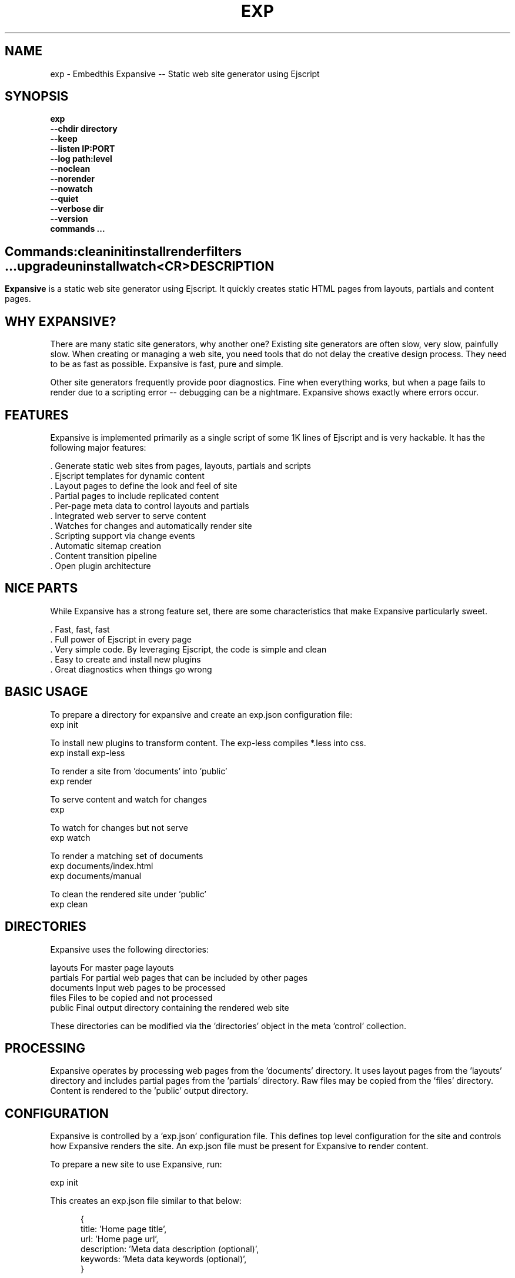 .TH EXP "1" "March 2014" "exp" "User Commands"
.SH NAME
exp \- Embedthis Expansive -- Static web site generator using Ejscript
.SH SYNOPSIS
.B exp
    \fB--chdir directory\fR
    \fB--keep\fR
    \fB--listen IP:PORT\fR
    \fB--log path:level\fR
    \fB--noclean\fR
    \fB--norender\fR
    \fB--nowatch\fR
    \fB--quiet\fR
    \fB--verbose dir\fR
    \fB--version\fR
    \fBcommands ...\fB
.SH ""
.B Commands:
    clean
    init
    install
    render
    filters ...
    upgrade
    uninstall
    watch
    <CR>
.RE
.SH DESCRIPTION
\fBExpansive\fR is a static web site generator using Ejscript.
It quickly creates static HTML pages from layouts, partials and content pages.

.PP
.SH WHY EXPANSIVE?
There are many static site generators, why another one?  Existing site generators are often slow, very slow, painfully slow.
When creating or managing a web site, you need tools that do not delay the creative design process. They need to be as fast
as possible. Expansive is fast, pure and simple.
.PP
Other site generators frequently provide poor diagnostics. Fine when everything works, but when a page fails to render due
to a scripting error -- debugging can be a nightmare. Expansive shows exactly where errors occur.

.SH FEATURES
Expansive is implemented primarily as a single script of some 1K lines of Ejscript and is very hackable.  It has the
following major features:

    . Generate static web sites from pages, layouts, partials and scripts
    . Ejscript templates for dynamic content
    . Layout pages to define the look and feel of site
    . Partial pages to include replicated content
    . Per-page meta data to control layouts and partials
    . Integrated web server to serve content
    . Watches for changes and automatically render site
    . Scripting support via change events
    . Automatic sitemap creation
    . Content transition pipeline
    . Open plugin architecture

.SH NICE PARTS
While Expansive has a strong feature set, there are some characteristics that make Expansive particularly sweet.

    . Fast, fast, fast
    . Full power of Ejscript in every page
    . Very simple code. By leveraging Ejscript, the code is simple and clean
    . Easy to create and install new plugins
    . Great diagnostics when things go wrong

.PP
.SH BASIC USAGE
.PP
To prepare a directory for expansive and create an exp.json configuration file:
    exp init

To install new plugins to transform content. The exp-less compiles *.less into css. 
    exp install exp-less

To render a site from 'documents' into 'public'
    exp render

To serve content and watch for changes
    exp

To watch for changes but not serve
    exp watch

To render a matching set of documents
    exp documents/index.html
    exp documents/manual

To clean the rendered site under 'public'
    exp clean

.PP
.SH DIRECTORIES
Expansive uses the following directories:

    layouts     For master page layouts
    partials    For partial web pages that can be included by other pages
    documents   Input web pages to be processed
    files       Files to be copied and not processed
    public      Final output directory containing the rendered web site

These directories can be modified via the 'directories' object in the meta 'control' collection.

.SH PROCESSING
Expansive operates by processing web pages from the 'documents' directory. It uses layout pages from the 'layouts' directory
and includes partial pages from the 'partials' directory. Raw files may be copied from the 'files' directory.  Content is
rendered to the 'public' output directory.

.SH CONFIGURATION
Expansive is controlled by a 'exp.json' configuration file. This defines top level configuration for the site and controls
how Expansive renders the site. An exp.json file must be present for Expansive to render content.
.PP
To prepare a new site to use Expansive, run:

    exp init

.PP
This creates an exp.json file similar to that below:
.PP
.RS 5
 {
    title: 'Home page title',
    url: 'Home page url',
    description: 'Meta data description (optional)',
    keywords: 'Meta data keywords (optional)',
 }
.RE
.PP
The contents of the exp.json file are added to the Expansive meta data collection that is provided to every page, layout and
partial. The exp.json file has a 'control' section that controls the operation of Expansive. The are a set of pre-defined
properties, but you can add your own data as well. See the META PROPERTIES section below.

.PP
In the control section, the 'exclude' array defines a set of file patterns to exclude from processing. The 'copy' array
defines a set of file patterns to copy without processing. These patterns are relative to the 'documents' directory. The
script string defines an optional global script to inject code into the Ejscript execution context. The sitemap collection
configures what documents to include in the created sitemap XML file.

.SH DYNAMIC CONTENT
Expansive uses embedded Javascript in web pages to fully support dynamic content.  Scripts can be embedded via the special
Expansive tag '<@ ...  @>'. This will run the script when the page is rendered and replace the script with rendered data.
For example:

 <p>Today is <@ write(Date()) @>

The write function is used to render data to be used in place of the <@ @> element.  You can use 'writeSafe' to HTML
escape the data before writing. You can also use a simpler form <@= that means use the result of the Javascript
expression, HTML escapse the data and then write it. For example:

 <p>Today is <@= Date() @>

Even simpler, you can use an abbreviated @@variable to emit the value of a Javascript variable. For example:

 <p>Site URL is @@{meta.url}</p>

The top URL of the site may be abbreviated as '@~'.

.SH TRANSFORMATIONS
Expansive will interpret document extensions and automatically transform content from one format to another.  For example,
the filename 'instructions.html.md' tells Expansive that the data is in Markdown format via the '.md' extension and it
should be converted to 'html'.  Expansive will examine each nested extension and process the document until it reaches an
extension for which there is no further transformations defined.
.PP
Expansive uses the '.exp' extension to specify the document has embedded Ejscript. For example:

 index.html.md.exp

This means the file has Embedded Ejscript in a Markdown file that will be compiled to HTML. Expansive will process
this by first running the embedded Ejscript, then piping the result through the Markdown filter and finally saving the
result as 'index.html' after applying the appropriate layout.

.SH PLUGINS
Expansive may be extended via plugins that provide transformations and additional scripting capability. A site specifies the
plugins to use via a 'control.plugins' meta property in its exp.json. When a plugin is installed via 'exp install', the
plugin automatically to the ordered 'plugins' list in package.json.  When a plugin is loaded, it registers itself to handle
specific file extension transformations. The transformation pipeline for specific extensions can be overridden via the
'control.transforms' meta property.

.SH USEFUL PLUGINS
Here are some of the more useful Expansive plugins:
.TP 10
exp-bash
Run shell scripts and capture the output
.TP 10
exp-css
Process CSS files to add browser specific prefixs and minify the output. Requires 'autoprefixer' and 'recess' to be installed.
.TP 10
exp-esp
Compile ESP web pages and applications.
.TP 10
exp-gzip
Compress final output using gzip. Files are rendered with a 'gz' extension.
.TP 10
exp-js
Process Javascript files to mangle and minify. Requires 'uglify' to be installed.
.TP 10
exp-less
Process Less stylesheets into CSS. Requires 'recess' to be installed.
.TP 10
exp-marked
Install the Markdown program. Use with the exp-md plugin for Markdown files.
.TP 10
exp-md
Process Markdown files and emit html.
.TP 10
exp-recess
Install the recess program. Use with the exp-less plugin for Less file processing, and the exp-css file
for minifying CSS files.
.TP 10
exp-sass
Process SASS files into CSS. Requires "sass" to be installed. 
.TP 10
exp-uglifyjs
Install Uglify-js. Use with the exp-js plugin to mangle and minify Javascripts.

.SH LAYOUTS
A layout page defines the top level HTML content for a set of pages.  The layout defines the format, look and feel of the
web site so that each pages does not need to replicate this content. Despite the fact that pages nominate a layout page to
use, it is actually layout page that includes the content page inside it to create a composite page. The '<@ content @>' tag
in the layout is replaced with the actual web page data after separating the page meta data.
.PP
There can be multiple layout pages and the default layout is called 'default.html.exp'. Layout pages may next, i.e. may use
other layout pages.  Layout pages can use any desired transformation file extension.

.RS 5
 <!DOCTYPE html>
 <html lang="en">
 <head>
     <title><@= meta.title @></title>
     <link href="css/api.css" rel="stylesheet" type="text/css" />
 </head>
 <body>
     <div class="content">
         <@ content @>
     </div>
 </body>
 </html>
.RE
.PP

.SH PARTIALS
Web pages often need to have content that is common across a set of pages. Expansive supports this via partial pages that
can be included by any page, layout or other partial page. A page specifies a partial by using the 'partial' Javascript
function. For example:

 <@ partial('header') @>

The partial function will search for a file starting with 'header.html' in the 'partials' directory.  Partials are
transformed according to their extension. If a partial called 'header.html.md.exp' was found, then it will be first
transformed by running the embedded Ejscript, then piping the output into the Markdown to create html data that will then be
included in place of the original partial tag.

.PP
Partials can be nested, in that a partial page may include another parital page to any depth.

.SH META DATA
Pages, layouts and partials can define meta data at the top of the file via a Javascript literal.  Meta data is passed to
the Ejscript execution context for each page, layout and partial where scripts can examine and use in rendering pages.
.PP
.RS 5
 {
    draft: true,
    navigation: 'blog',
 }
 <h1>Page Header</h1>

.RE
The meta data is added to the current meta data collection and passed to the layout page and any partials used by the page.
The meta data can be accessed via the 'expansive.meta' Javascript property.

.PP

Meta data is inherited and aggregated as Expansive processes a web site directory. The meta data from upper directories is
passed down to lower directories. In this manner upper levels can define the parameters for subdirectories in the site. Meta
data is never passed back up the tree.
.PP
Meta data can also be defined by including additional 'exp.json' files at any level in the documents directory.

.SH META PROPERTIES
Expansive defines a rich set of meta properties for you to use in your pages:
.TP 12
basename
Basename portion of the public document filename.
.TP 12
control
Control collection specified in exp.json.
.TP 12
date
Generation date of the document.
.TP 12
document
Name of the document in 'documents' that is being processed.
.TP 12
extension
The extension of the public document filename.
.TP 12
extensions
The set of extensions on the original input document.
.TP 12
file
Filename of the document or partial being processed.
.TP 12
from
The filename extension being processed by the current transformation.
.TP 12
isLayout
True if a layout is being processed.
.TP 12
isPartial
True if a partial page is being processed.
.TP 12
layout
Layout page in use. Set to '' if no layout being used.
.TP 12
mode
Index in the modes property. The selected property collection is copied up to the top level of the meta data.
.TP 12
modes
Array of property collections. Used to define 'debug', 'release' configurations.
.TP 12
partial
Name of the partial page being processed.
.TP 12
path
Input filename of the document.
.TP 12
public
Final public filename for the document.
.TP 12
service
Name of the transformation service being run.
.TP 12
to
The destination filename extension after processing by the current transformation.
.TP 12
top
URL for the top level home page of the site.
.TP 12
url
URL for the current page.
.SH META CONTROL
Expansive defines a set of control properites in the meta.control:
.TP 12
copy
Array of patterns to copy without processing. The patterns may include "*" or "**". If a directory is specifed, all files
under the directory are copied.
.TP 12
dependencies
Hash of file dependency relationships. The hash key is the document path and the value is a set of files that if modified, cause the document to be rendered. The document and files are relative to the documents directory. The set of files can be a string or an array of files. Each value file may contain "*" or "**".
.TP 12
directories
Directories collection. Entries for 'documents', 'files', 'public', 'layouts', and 'partials'.
.TP 12
exclude
Array of patterns to exclude from processing. The patterns may include "*" or "**". If a directory is specifed, all files
under the directory are excluded.
.TP 12
listen
Address on which to listen for HTTP requests. May be just a port number.
.TP 12
plugins
List of plugins to use.
.TP 12
script
Script to evaluate to inject code into the Expansive Ejscript global execution context.
.TP 12
sitemap
Control what files to include in a sitemap.
.TP 12
transforms
Hash of extension mappings to a list of transform services for those mappings. Mappings are in the form 'ext -> ext'.
.TP 12
watch
Time in milliseconds to wait between checking for rendering.

.SH CREATING PLUGINS
Expansive plugins are created using the Pak utility (https://embedthis.com/pak) and published to the Pak Catalog at
(https://embedthis.com/catalog/). The plugin contains a package.json file that includes an app.expansive property
collection. For example:

 {
    control: {
        transforms: {
            name:       'my-transform',
            from:       'ext1',
            to:         'ext2',
            script:     '
                function transform(contents, meta, service) {
                    return transformed data
                }
            '
        }
    }
 }
.PP

The plugin specifies a one or more transformations via the 'transforms' collection. Each transform definition provides an
implemention of a transform service. The 'name' property specifies the transform service name. The 'from' property specifies
the starting filename extension and the 'to' property specifies the ending extension. If all extensions are supported, set
the value to '*'. Both 'from' and 'to' may be arrays if multiple extensions are supported. 
.PP
The transform script should define a global 'transform' function that will be invoked for matching content.  It is invoked
with the 'contents' to transform (String), the meta data collection and the service object that contains service options.
The function should return the transformed data.
.PP
A plugin may also define other Ejscript functions and variables in 'script' that will be injected into the global scope of
Expansive when it executes.

.SH SCRIPTING
Expansive defines a top level global named "expansive" to access Expansive services. This object provides the following
properties and methods:

.TP
getFileMeta(filename)
To return the meta data specified in the given file.
.TP
collection({key: value})
To return a list of matching documents that have meta data matching the specified keys and values.
.TP
trace(tag, msg...)
To emit console trace while processing.

.SH COMMANDS
.TP
clean
Remove rendered content from the 'public' output directory.
.TP
init
Initialize a directory by creating an 'exp.json' configuration file.
.TP
install
Install a plugin from the Pak catalog.
.TP
render
Render the site by processing files from 'documents', 'layouts', 'partials' and 'files' into the 'public' output directory.
.TP
uninstall
Uninstall a plugin from the exp.json plugin list. The plugin remains in the local Pak cache.
.TP
upgrade
Upgrade a plugin version in the local Pak cache.
.TP
watch
Watch for changes to 'documents', 'layouts' and 'partials' and render the modified files. Changes to 'layouts' or 'partials' will cause the entire site to be rendered.
.TP
<CR>
Running exp without any arguments will cause run the embedded web server to serve the site. By default Expansive will listen on port 4000. This can be modified via the 'listen' property in the meta collection.
.TP
patterns ...
Providing a list of patterns to filter the set of documents to render.  Expansive will render only the documents that
begin with the given patterns.


.SH OPTIONS
.TP 10
\fB\--chdir directory\fR
Change to directory before running.

.TP 10
\fB\--keep URI\fR
Keep intermediate files when transforming content. Useful for debugging.

.TP 10
\fB\--listen IP:PORT URI\fR
Change the port on which Expansive will listen. Can omit the IP portion and only specify a port.

.TP 10
\fB\--log filename:level\fR
Omit trace to the specified file. The level is a verbosity level from 0-5 with 5 being the most verbose.  The '-v' option is
an alias for level 1.  Can also abbreviate this switch by just specify a level option. For example: '-5'.  HTTP requests and
HTTP headers will be traced at levels 2-4.

.TP 10
\fB\--noclean\fR
Do not clean the 'public' directory before rendering. By default Expansive will remove all the content under 'public' first.

.TP 10
\fB\--norender\fR
Do not do an initial render before watching for changes.

.TP 10
\fB\--nowatch\fR
Do not watch for changes when serving content.

.TP 10
\fB\--quiet\fR
Run in quiet mode. Do not emit activity trace to the console.

.TP 10
\fB\--verbose\fR
Run in verbose mode. Emit more activity trace.

.TP 10
\fB\--versions URI\fR
Show exp version information.

.PP
.SH "REPORTING BUGS"
Report bugs to dev@embedthis.com.
.SH COPYRIGHT
Copyright \(co 2004-2014 Embedthis Software. Bit and Ejscript are a trademarks of Embedthis Software.
.br
.SH "SEE ALSO"
ejs, me, http://embedthis.com/exp/

